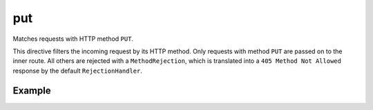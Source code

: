 .. _-put-java-:

put
===

Matches requests with HTTP method ``PUT``.

This directive filters the incoming request by its HTTP method. Only requests with
method ``PUT`` are passed on to the inner route. All others are rejected with a
``MethodRejection``, which is translated into a ``405 Method Not Allowed`` response
by the default ``RejectionHandler``.

Example
-------

.. includecode:: ../../../../code/docs/http/javadsl/server/directives/MethodDirectivesExamplesTest.java#put
